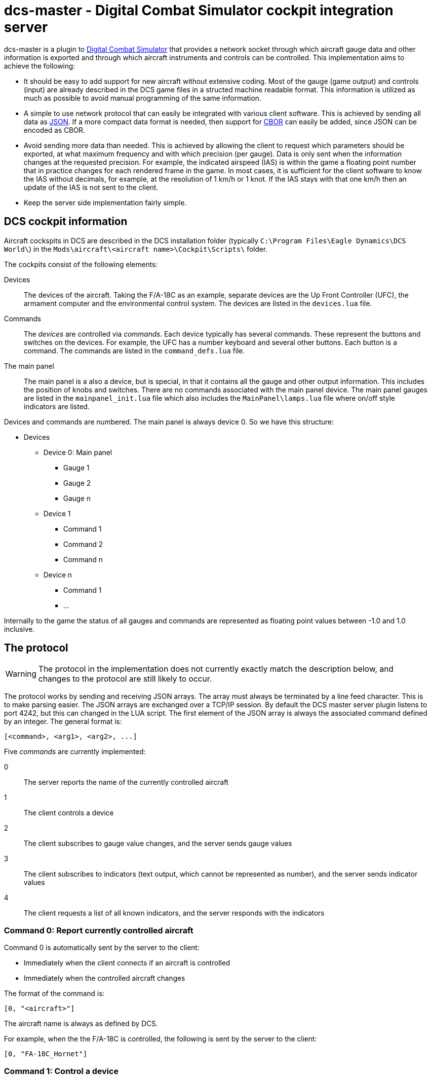 = dcs-master - Digital Combat Simulator cockpit integration server

dcs-master is a plugin to 
https://www.digitalcombatsimulator.com[Digital Combat Simulator] that provides a network
socket through which aircraft gauge data and other information is exported and
through which aircraft instruments and controls can be controlled. This implementation
aims to achieve the following:

* It should be easy to add support for new aircraft without extensive coding. Most of the
  gauge (game output) and controls (input) are already described in the DCS game files in a structed
  machine readable format. This information is utilized as much as possible to avoid manual
  programming of the same information.
* A simple to use network protocol that can easily be integrated with various client software.
  This is achieved by sending all data as https://json.org[JSON]. If a more compact data format
  is needed, then support for http://cbor.io[CBOR] can easily be added, since JSON can be encoded
  as CBOR.
* Avoid sending more data than needed. This is achieved by allowing the client to request which
  parameters should be exported, at what maximum frequency and with which precision (per gauge).
  Data is only
  sent when the information changes at the requested precision. For example, the indicated
  airspeed (IAS) is within the game a floating point number that in practice changes for each
  rendered frame in the game. In most cases, it is sufficient for the client software to know
  the IAS without decimals, for example, at the resolution of 1 km/h or 1 knot. If the IAS stays
  with that one km/h then an update of the IAS is not sent to the client.
* Keep the server side implementation fairly simple.

== DCS cockpit information

Aircraft cockspits in DCS are described in the DCS installation folder 
(typically `C:\Program Files\Eagle Dynamics\DCS World\`) in the 
`Mods\aircraft\<aircraft name>\Cockpit\Scripts\` folder.

The cockpits consist of the following elements:

Devices::
The devices of the aircraft. Taking the F/A-18C as an example, separate devices are the Up Front Controller (UFC),
 the armament computer and the environmental control system. The devices are listed in the `devices.lua` file.
Commands::
The _devices_ are controlled via _commands_. Each device typically has several
commands. These represent the buttons and switches
on the devices. For example, the UFC has a number keyboard and several other
buttons. Each button is a command. The commands are listed in the `command_defs.lua` file.
The main panel::
The main panel is a also a device, but is special, in that it contains all
the gauge and other output information. This includes the position of knobs
and switches. There are no commands associated with the main panel device.
The main panel gauges are listed in the `mainpanel_init.lua` file which also
includes the `MainPanel\lamps.lua` file where on/off style indicators are listed. 
 
Devices and commands are numbered. The main panel is always device 0. So we have this structure:

* Devices
** Device 0: Main panel
*** Gauge 1
*** Gauge 2
*** Gauge n
** Device 1
*** Command 1
*** Command 2
*** Command n
** Device n
*** Command 1
*** ...

Internally to the game the status of all gauges and commands are represented
as floating point values between -1.0 and 1.0 inclusive.

== The protocol 

WARNING: The protocol in the implementation does not currently exactly match the description below, and changes to the protocol are still likely to occur.

The protocol works by sending and receiving JSON arrays. The array must always be terminated by a line feed character. This is to make parsing easier. The JSON arrays are exchanged over a TCP/IP session. By default the DCS master server plugin listens to port 4242, but this can changed in the LUA script. The first element of the JSON array is always the associated command defined by an integer. The general format is:
[source]
----
[<command>, <arg1>, <arg2>, ...]
----

Five _commands_ are currently implemented:

0:: The server reports the name of the currently controlled aircraft
1:: The client controls a device
2:: The client subscribes to gauge value changes, and the server sends gauge values
3:: The client subscribes to indicators (text output, which cannot be represented as number), and the server sends indicator values
4:: The client requests a list of all known indicators, and the server responds with the indicators

=== Command 0: Report currently controlled aircraft

Command 0 is automatically sent by the server to the client:

* Immediately when the client connects if an aircraft is controlled
* Immediately when the controlled aircraft changes

The format of the command is:
[source]
----
[0, "<aircraft>"]
----
The aircraft name is always as defined by DCS.

For example, when the the F/A-18C is controlled, the following is sent by the server to the client:
[source,json]
----
[0, "FA-18C_Hornet"]
----

===  Command 1: Control a device

With command 1 you control devices in the aircraft, like pushing a button, flicking a switch, turning a knob or pulling a lever. The format of the command is:

[source]
----
[1, <device>, <command>, <value>]
----
Where:

<device> and <command>::
_Device_ and _command_ can either take an integer form or a string form. The integer form always works for any aircraft and for every device and command. This way any aircraft now and in the future can be controlled without any updates to the server software. To find the right device and command numbers, look in the DCS aircraft folder in the `devices.lua` and `command_defs.lua` files. To use the string form, the device and/or command must be defined in the aircraft specific JSON file in the dcs-master folder. To find the correct device and command names, look in this JSON file. The strings are not case sensitive, so you can capitalize them as you see fit. The names used are always as defined by DCS, even if they contain typos (as has happened).
_<value>_::
The _value_ is always a floating point value between -1.0 and 1.0 inclusive. The value to send can most often be easily determined:

** On/off switches are 0, 1 and tri-state (up/middle/down) switches are 1, 0, -1.
** Multi-position rotational knobs are fractional numbers for various the various positions _(Information on how to determine the fractions will be added.)_
** Encoders are fractional numbers of the amount to turn; positive for clockwise and negative for counter-clockwise 
** Analog controls can use the whole floating point range

==== Examples

To press and release the TCN button on the UFC in the F/A-18C, send:

[source,json]
----
[1, "UFC", "FuncSwTCN", 1]
[1, "UFC", "FuncSwTCN", 0]
----

To increase the RADAR altimeter warning position on the right vertical panel in the F/A-18C, send:

[source,json]
----
[1, "ID2163A", "ID2163A_SetMinAlt", 0.05]
----

And to decrease it:
[source,json]
----
[1, "ID2163A", "ID2163A_SetMinAlt", -0.05]
----

_Example of multi-position switch and other examples will be added._


=== Command 2: Subscribe to gauge values

With command 2 you subscribe the changes in the values of gauges, and receive the updated gauge values from the server. An update of the value of the gauge is sent by the server to the client when either of the following conditions occur:

* Immediately after the subscribe command has been sent by the client to the server, so the client gets a starting point
* When a value changes with the requested precision _and_ no more often than at the requested frequency

Note that gauges are any kind of indicators that can be represented by a numerical value. This includes on/off lights, analog gauges and digitally displayed values. 

==== Client to server

The format of the command is:
[source]
----
[2, <gaugename>, <id>, <precision>, <maxfrequency>]
----

Where:

<gaugename>::
The _gauge name_ can either take an integer form or a string form. The integer form always works for any aircraft and for every gauge. This way you can receive gauge information for any aircraft now and in the future without any updates to the server software. To use the string form, the device and/or command must be defined in the aircraft specific JSON file in the dcs-master folder. To find the correct device and command names, look in this JSON file. The strings are not case sensitive, so you can capitalize them as you see fit. The names used are always as defined by DCS, even if they contain typos.
<id>::
The _ID_ is an arbitrary integer number assigned by the client. This ID will be used the server when sending gauge value updates to the client. The purpose of the ID is to make it easy for the client to implement a lookup array to update the physical gauges. A typical client would start assign IDs starting from 0 and then incrementing by one for each gauge that it has interest in.
<precision>::
The _precision_ is an integer number defining with how many decimals precision the client is interested in receiving updates. This has an effect on both the update frequency and the precision in which the value is returned. The default value precision is 0, meaning whole integers. A precision of 1 decimal, means that an update is sent of the value changes by 0.1 or more; A precision of 2, means changes of 0.01 or more and so on. Negative numbers are also allowed. For example -1, means to report changes of 10 or more.
<maxfrequency>::
The _maximum frequency_ defines the maximum frequency at which an update will be sent. The default value is 10, i.e., an update is sent _at most_ ten times per second. If the value has not changed by more than the requested _precision_, then an update will not be sent no matter what the _maximum frequency_ is set at.

Both _<precision>_ and _<maxfrequency>_ are optional, but to set _<maxfrequency>_ you must also set _<precision>_. Most often you would keep _<maxfrequency>_ the same for all gauges in your cockpit and only change the _<precision>_ depending on the gauge type.

==== Server to client

Format:
[source]
----
[2, <id>, <gaugevalue>]
----

_Description will come._


=== Command 4: Subscribe to indicators

=== Command 5: List all indicators

=== Example session

== Installation and usage

== How to add support for new aircraft

== Related projects
